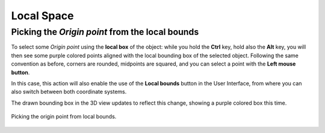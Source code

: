 Local Space
===========

Picking the *Origin point* from the local bounds
------------------------------------------------

To select some *Origin point* using the **local box** of the object: while you hold the **Ctrl** key, hold also the **Alt** key, you will then see some purple colored points aligned with the local bounding box of the selected object.
Following the same convention as before, corners are rounded, midpoints are squared, and you can select a point with the **Left mouse button**.

In this case, this action will also enable the use of the **Local bounds** button in the User Interface, from where you can also switch between both coordinate systems.

The drawn bounding box in the 3D view updates to reflect this change, showing a purple colored box this time.

.. figure:: /images/2.79/origin_point_picking_local.jpg
   :align: center
   
   Picking the origin point from local bounds.

